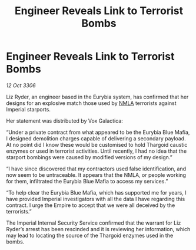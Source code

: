 :PROPERTIES:
:ID:       5f81eedc-0c71-46bd-9daf-deb8f842ee70
:END:
#+title: Engineer Reveals Link to Terrorist Bombs
#+filetags: :Thargoid:Empire:galnet:

* Engineer Reveals Link to Terrorist Bombs

/12 Oct 3306/

Liz Ryder, an engineer based in the Eurybia system, has confirmed that her designs for an explosive match those used by [[id:dbfbb5eb-82a2-43c8-afb9-252b21b8464f][NMLA]] terrorists against Imperial starports. 

Her statement was distributed by Vox Galactica: 

“Under a private contract from what appeared to be the Eurybia Blue Mafia, I designed demolition charges capable of delivering a secondary payload. At no point did I know these would be customised to hold Thargoid caustic enzymes or used in terrorist activities. Until recently, I had no idea that the starport bombings were caused by modified versions of my design.” 

“I have since discovered that my contractors used false identification, and now seem to be untraceable. It appears that the NMLA, or people working for them, infiltrated the Eurybia Blue Mafia to access my services.” 

“To help clear the Eurybia Blue Mafia, which has supported me for years, I have provided Imperial investigators with all the data I have regarding this contract. I urge the Empire to accept that we were all deceived by the terrorists.” 

The Imperial Internal Security Service confirmed that the warrant for Liz Ryder’s arrest has been rescinded and it is reviewing her information, which may lead to locating the source of the Thargoid enzymes used in the bombs.
